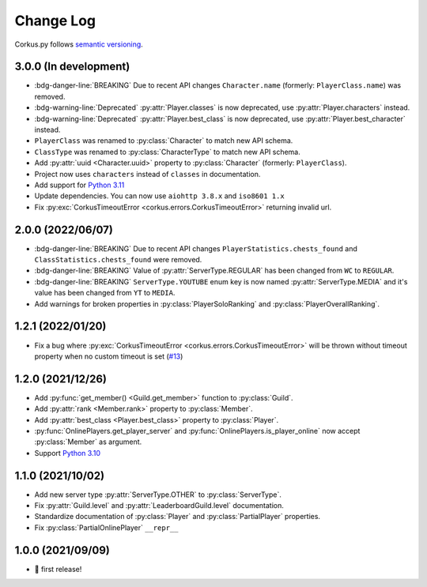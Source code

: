 Change Log
==========

Corkus.py follows `semantic versioning <http://semver.org/>`_.

.. py:currentmodule:: corkus.objects


3.0.0 (In development) 
----------------------

- :bdg-danger-line:`BREAKING` Due to recent API changes ``Character.name`` (formerly: ``PlayerClass.name``) was removed.
- :bdg-warning-line:`Deprecated` :py:attr:`Player.classes` is now deprecated, use :py:attr:`Player.characters` instead.
- :bdg-warning-line:`Deprecated` :py:attr:`Player.best_class` is now deprecated, use :py:attr:`Player.best_character` instead.
- ``PlayerClass`` was renamed to :py:class:`Character` to match new API schema.
- ``ClassType`` was renamed to :py:class:`CharacterType` to match new API schema.
- Add :py:attr:`uuid <Character.uuid>` property to :py:class:`Character` (formerly: ``PlayerClass``).
- Project now uses ``characters`` instead of ``classes`` in documentation.
- Add support for `Python 3.11 <https://docs.python.org/3/whatsnew/3.11.html>`_
- Update dependencies. You can now use ``aiohttp 3.8.x`` and ``iso8601 1.x``
- Fix :py:exc:`CorkusTimeoutError <corkus.errors.CorkusTimeoutError>` returning invalid url.

2.0.0 (2022/06/07)
------------------

- :bdg-danger-line:`BREAKING` Due to recent API changes ``PlayerStatistics.chests_found`` and
  ``ClassStatistics.chests_found`` were removed.
- :bdg-danger-line:`BREAKING` Value of :py:attr:`ServerType.REGULAR` has been changed from ``WC`` to ``REGULAR``.
- :bdg-danger-line:`BREAKING` ``ServerType.YOUTUBE`` enum key is now named :py:attr:`ServerType.MEDIA` and it's 
  value has been changed from ``YT`` to ``MEDIA``.
- Add warnings for broken properties in :py:class:`PlayerSoloRanking` and :py:class:`PlayerOverallRanking`.

1.2.1 (2022/01/20)
------------------

- Fix a bug where :py:exc:`CorkusTimeoutError <corkus.errors.CorkusTimeoutError>` will be thrown without timeout property
  when no custom timeout is set (`#13 <https://github.com/MrBartusek/corkus.py/pull/13>`_)

1.2.0 (2021/12/26)
------------------

- Add :py:func:`get_member() <Guild.get_member>` function to :py:class:`Guild`.
- Add :py:attr:`rank <Member.rank>` property to :py:class:`Member`.
- Add :py:attr:`best_class <Player.best_class>` property to :py:class:`Player`.
- :py:func:`OnlinePlayers.get_player_server` and :py:func:`OnlinePlayers.is_player_online` now accept :py:class:`Member` as argument.
- Support `Python 3.10 <https://docs.python.org/3/whatsnew/3.10.html>`_

1.1.0 (2021/10/02)
------------------

- Add new server type :py:attr:`ServerType.OTHER` to :py:class:`ServerType`.
- Fix :py:attr:`Guild.level` and :py:attr:`LeaderboardGuild.level` documentation.
- Standardize documentation of :py:class:`Player` and :py:class:`PartialPlayer` properties.
- Fix :py:class:`PartialOnlinePlayer` ``__repr__``

1.0.0 (2021/09/09)
------------------

- 🎉 first release!
